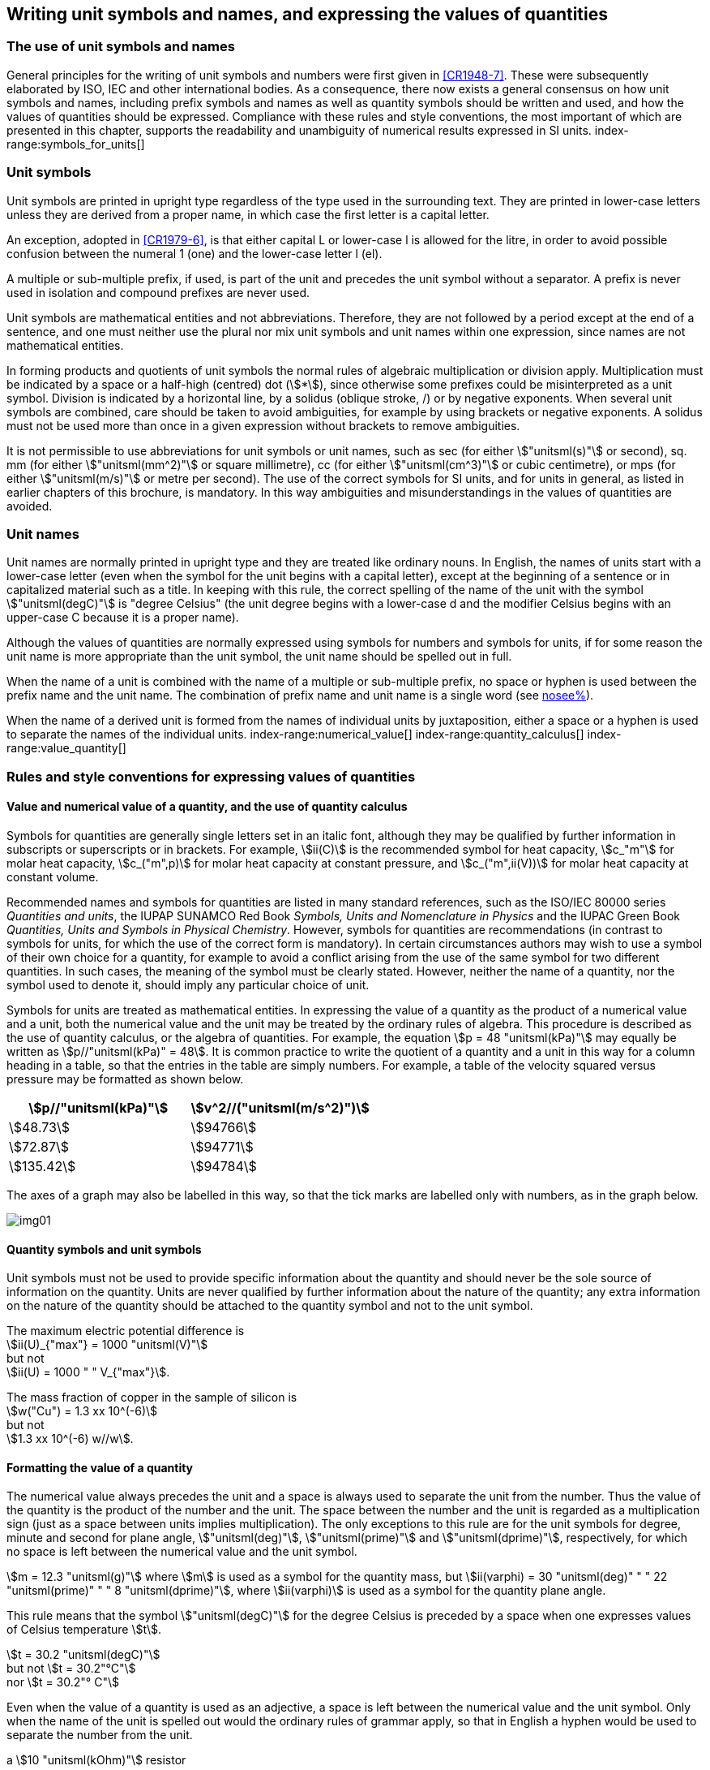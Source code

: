 [[unit_symbols]]
== Writing unit symbols and names, and expressing the values of quantities (((unit symbols)))

=== The use of unit symbols and names

General principles for the writing of unit symbols and numbers were first given in <<CR1948-7>>. These were subsequently elaborated by ISO, IEC and other international bodies. As a consequence, there now exists a general consensus on how unit symbols and names, including prefix symbols and names as well as quantity symbols should be written and used, and how the values of quantities should be expressed. Compliance with these rules and style conventions, the most important of which are presented in this chapter, supports the readability and unambiguity of numerical results expressed in SI units.
index-range:symbols_for_units[(((mandatory symbols for units)))]
(((prefixes)))

=== Unit symbols

Unit symbols are printed in upright type regardless of the type used in the surrounding text. They are printed in lower-case letters unless they are derived from a proper name, in which case the first letter is a capital letter.
(((litre (stem:["unitsml(L)"] or stem:["unitsml(l)"]))))

An exception, adopted in <<CR1979-6>>, is that either capital L or lower-case l is allowed for the litre, in order to avoid possible confusion between the numeral 1 (one) and the lower-case letter l (el).

A multiple or sub-multiple prefix, if used, is part of the unit and precedes the unit symbol without a separator. A prefix is never used in isolation and compound prefixes are never used.

Unit symbols are mathematical entities and not abbreviations. Therefore, they are not followed by a period except at the end of a sentence, and one must neither use the plural nor mix unit symbols and unit names within one expression, since names are not mathematical entities.

In forming products and quotients of unit symbols the normal rules of algebraic multiplication or division apply. Multiplication must be indicated by a space or a half-high (centred) dot (stem:[*]), since otherwise some prefixes could be misinterpreted as a unit symbol. Division is indicated by a horizontal line, by a solidus (oblique stroke, /) or by negative exponents. When several unit symbols are combined, care should be taken to avoid ambiguities, for example by using brackets or negative exponents. A solidus must not be used more than once in a given expression without brackets to remove ambiguities.

It is not permissible to use abbreviations for unit symbols or unit names, such as sec (for either stem:["unitsml(s)"] or second), sq. mm (for either stem:["unitsml(mm^2)"] or square millimetre), cc (for either stem:["unitsml(cm^3)"] or cubic centimetre), or mps (for either stem:["unitsml(m/s)"] or metre per second). The use of the correct symbols for SI units, and for units in general, as listed in earlier chapters of this brochure, is mandatory. In this way ambiguities and misunderstandings in the values of quantities are avoided.
(((unit names)))
(((degree Celsius (stem:["unitsml(degC)"]))))


[[unit_names]]
=== Unit names

Unit names are normally printed in upright type and they are treated like ordinary nouns. In English, the names of units start with a lower-case letter (even when the symbol for the unit begins with a capital letter), except at the beginning of a sentence or in capitalized material such as a title. In keeping with this rule, the correct spelling of the name of the unit with the symbol stem:["unitsml(degC)"] is "degree Celsius" (the unit degree begins with a lower-case d and the modifier Celsius begins with an upper-case C because it is a proper name).

Although the values of quantities are normally expressed using symbols for numbers and symbols for units, if for some reason the unit name is more appropriate than the unit symbol, the unit name should be spelled out in full.

When the name of a unit is combined with the name of a multiple or sub-multiple prefix, no space or hyphen is used between the prefix name and the unit name. The combination of prefix name and unit name is a single word (see <<multiples,nosee%>>).

When the name of a derived unit is formed from the names of individual units by juxtaposition, either a space or a hyphen is used to separate the names of the individual units. [[symbols_for_units]]
index-range:numerical_value[(((numerical value of a quantity)))]
(((heat capacity)))
index-range:quantity_calculus[(((quantity calculus)))]
index-range:value_quantity[(((value of a quantity)))]


[[quantities_rules]]
=== Rules and style conventions for expressing values of quantities

[[quantity_value]]
==== Value and numerical value of a quantity, and the use of quantity calculus

Symbols for quantities are generally single letters set in an italic font, although they may be qualified by further information in subscripts or superscripts or in brackets. For example, stem:[ii(C)] is the recommended symbol for heat capacity, stem:[c_"m"] for molar heat capacity, stem:[c_("m",p)] for molar heat capacity at constant pressure, and stem:[c_("m",ii(V))] for molar heat capacity at constant volume.
(((IUPAC, Green Book)))(((IUPAP SUNAMCO)))(((IUPAP SUNAMCO, Red Book)))

Recommended names and symbols for quantities are listed in many standard references, such as the ((ISO/IEC 80000 series)) _Quantities and units_, the IUPAP SUNAMCO Red Book _Symbols, Units and Nomenclature in Physics_ and the IUPAC Green Book _Quantities, Units and Symbols in Physical Chemistry_. However, symbols for quantities are recommendations (in contrast to symbols for units, for which the use of the correct form is mandatory). In certain circumstances authors may wish to use a symbol of their own choice for a quantity, for example to avoid a conflict arising from the use of the same symbol for two different quantities. In such cases, the meaning of the symbol must be clearly stated. However, neither the name of a quantity, nor the symbol used to denote it, should imply any particular choice of unit.

Symbols for units are treated as mathematical entities. In expressing the value of a quantity as the product of a numerical value and a unit, both the numerical value and the unit may be treated by the ordinary rules of algebra. This procedure is described as the use of quantity calculus, or the algebra of quantities. For example, the equation stem:[p = 48 "unitsml(kPa)"] may equally be written as stem:[p//"unitsml(kPa)" = 48]. It is common practice to write the quotient of a quantity and a unit in this way for a column heading in a table, so that the entries in the table are simply numbers. For example, a table of the velocity squared versus pressure may be formatted as shown below.

[%unnumbered]
[cols="^,^"]
|===
| stem:[p//"unitsml(kPa)"] | stem:[v^2//("unitsml(m/s^2)")]

| stem:[48.73] | stem:[94766]
| stem:[72.87] | stem:[94771]
| stem:[135.42] | stem:[94784]

|===

The axes of a graph may also be labelled in this way, so that the tick marks are labelled only with numbers, as in the graph below. [[numerical_value]] [[quantity_calculus]]

[%unnumbered]
image::si-brochure/img01.gif[]

==== Quantity symbols and unit symbols (((non-SI units)))

Unit symbols must not be used to provide specific information about the quantity and should never be the sole source of information on the quantity. Units are never qualified by further information about the nature of the quantity; any extra information on the nature of the quantity should be attached to the quantity symbol and not to the unit symbol.

[[english_example]]
[example]
====
The maximum electric potential difference is +
stem:[ii(U)_{"max"} = 1000 "unitsml(V)"] +
but not +
stem:[ii(U) = 1000 " " V_{"max"}].
====

[example]
====
The mass fraction of copper in the sample of silicon is +
stem:[w("Cu") = 1.3 xx 10^(-6)] +
but not +
stem:[1.3 xx 10^(-6) w//w].
====

==== Formatting the value of a quantity (((formatting the value of a quantity)))

The numerical value always precedes the unit and a space is always used to separate the unit from the number. Thus the value of the quantity is the product of the number and the unit. The space between the number and the unit is regarded as a multiplication sign (just as a space between units implies multiplication). The only exceptions to this rule are for the unit symbols for degree, minute and second for plane angle, stem:["unitsml(deg)"], stem:["unitsml(prime)"] and stem:["unitsml(dprime)"], respectively, for which no space is left between the numerical value and the unit symbol.

[example]
====
stem:[m = 12.3 "unitsml(g)"]
where
stem:[m]
is used as a symbol for the quantity mass, but
stem:[ii(varphi) = 30 "unitsml(deg)" " " 22 "unitsml(prime)" " " 8 "unitsml(dprime)"],
where
stem:[ii(varphi)]
is used as a symbol for the quantity plane angle.
====

This rule means that the symbol stem:["unitsml(degC)"] for the degree Celsius(((degree Celsius (stem:["unitsml(degC)"])))) is preceded by a space when one expresses values of ((Celsius temperature)) stem:[t].

[example]
====
stem:[t = 30.2 "unitsml(degC)"] +
but not stem:[t = 30.2"°C"] +
nor stem:[t = 30.2"° C"]
====

Even when the value of a quantity is used as an adjective, a space is left between the numerical value and the unit symbol. Only when the name of the unit is spelled out would the ordinary rules of grammar apply, so that in English a hyphen would be used to separate the number from the unit.

[[id]]
[example]
====
a stem:[10 "unitsml(kOhm)"] resistor
====

[example]
====
a 35-millimetre film
====

In any expression, only one unit is used. An exception to this rule is in expressing the values of time and of plane angles using non-SI units. However, for plane angles it is generally preferable to divide the degree decimally. It is therefore preferable to write stem:[22.20 "unitsml(deg)"] rather than stem:[22 "unitsml(deg)"] stem:[12 "unitsml(prime)"], except in fields such as navigation, cartography, astronomy, and in the measurement of very small angles.

[example]
====
stem:[l = 10.234 "unitsml(m)"] +
but not +
stem:[l = 10 "unitsml(m)"" " 23.4 "unitsml(cm)"]
====

==== Formatting numbers, and the decimal marker (((decimal marker))) (((digits in groups of three, grouping digits)))

The symbol used to separate the integral part of a number from its decimal part is called the ((decimal marker)). Following a decision in <<CR2003-10>>, the ((decimal marker)) "shall be either the point on the line or the comma on the line." The ((decimal marker)) chosen should be that which is customary in the language and context concerned.

If the number is between +1 and −1, then the ((decimal marker)) is always preceded by a zero.

[example]
====
stem:[-0.234] +
but not +
stem:[-.234]
====

Following <<CR1948-7>> and <<CR2003-10>>, for numbers with many digits the digits may be divided into groups of three by a space, in order to facilitate reading. Neither dots nor commas are inserted in the spaces between groups of three. However, when there are only four digits before or after the ((decimal marker)), it is customary not to use a space to isolate a single digit. The practice of grouping digits in this way is a matter of choice; it is not always followed in certain specialized applications such as engineering drawings, financial statements and scripts to be read by a computer.

[example]
====
stem:[43279.16829] +
but not +
stem:["43,279.168,29"]
====

[example]
====
either stem:[3279.1683] +
or +
stem:["3 279.168 3"]
====

For numbers in a table, the format used should not vary within one column.

[[uncertainty]]
==== Expressing the measurement uncertainty in the value of a quantity (((uncertainty)))

The uncertainty associated with an estimated value of a quantity should be evaluated and expressed in accordance with the document JCGM 100:2008 (GUM 1995 with minor corrections), _Evaluation of measurement data -- Guide to the expression of uncertainty in measurement_. The standard uncertainty associated with a quantity stem:[x] is denoted by stem:[u(x)]. One convenient way to represent the standard uncertainty is given in the following example:

[stem%unnumbered]
++++
m_"n" = 1.674927471 (21) xx 10^(−27) "unitsml(kg)",
++++

where stem:[m_"n"] is the symbol for the quantity (in this case the mass of a neutron) and the number in parentheses is the numerical value of the standard uncertainty of the estimated value of stem:[m_"n"] referred to the last digits of the quoted value; in this case stem:[u(m_"n") = 0.000000021 xx 10^(−27) "unitsml(kg)"]. If an expanded uncertainty stem:[ii(U)(x)] is used in place of the standard uncertainty stem:[u(x)], then the coverage probability stem:[p] and the coverage factor stem:[k] must be stated.

==== Multiplying or dividing quantity symbols, the values of quantities, or numbers

When multiplying or dividing quantity symbols any of the following methods may be used:

[stem%unnumbered]
++++
ab, a" "b, a * b, a xx b, a //b, a/b, a" "b^(−1).
++++

When multiplying the value of quantities either a multiplication sign stem:[xx] or brackets should be used, not a half-high (centred) dot. When multiplying numbers only the multiplication sign stem:[xx] should be used.

When dividing the values of quantities using a solidus, brackets are used to avoid ambiguity. [[value_quantity]]

[example]
====
stem:[ii(F) = ma] +
for force equals mass times acceleration
====

[example]
====
stem:[(53 "unitsml(m/s)") xx 10.2 "unitsml(s)"] +
or stem:[(53 "unitsml(m/s)")(10.2 "unitsml(s)")]
====

[example]
====
stem:[25 xx 60.5] +
but not +
stem:[25 * 60.5]
====

[example]
====
stem:[(20 "unitsml(m)")//(5 "unitsml(s)") = 4 "unitsml(m/s)"]
====

[example]
====
stem:["(a/b)/c"] +
not +
stem:["a/b/c"]
====


[[stating_quantity]]
==== Stating quantity values being pure numbers

As discussed in <<dimensions_of_quantities>>, values of quantities with unit one, are expressed simply as numbers. The unit symbol 1 or unit name "one" are not explicitly shown. SI prefix symbols can neither be attached to the symbol 1 nor to the name "one", therefore powers of 10 are used to express particularly large or small values.

[example]
====
stem:[n = 1.51], +
but not +
stem:[n = 1.51 xx 1], +
where stem:[n]
is the quantity symbol for refractive index.
====

Quantities that are ratios of quantities of the same kind (for example length ratios and amount fractions) have the option of being expressed with units (stem:["unitsml(m/m)"], stem:["unitsml(mol/mol)"]) to aid the understanding of the quantity being expressed and also allow the use of ((SI prefixes)), if this is desirable (stem:["unitsml(um/m)"], stem:["unitsml(nmol/mol)"]). Quantities(((counting quantities))) relating to counting do not have this option, they are just numbers.
(((percent)))

The internationally recognized symbol % (percent) may be used with the SI. When it is used, a space separates the number and the symbol %. The symbol % should be used rather than the name "percent". In written text, however, the symbol % generally takes the meaning of "parts per hundred". Phrases such as "percentage by mass", "percentage by volume", or "percentage by ((amount of substance))" shall not be used; the extra information on the quantity should instead be conveyed in the description and symbol for the quantity.

The term "((ppm))", meaning stem:[10^(−6)] relative value, or 1 part in stem:[10^6], or parts per million, is also used. This is analogous to the meaning of percent as parts per hundred. The terms "parts per billion" and "parts per trillion" and their respective abbreviations "((ppb))" and "((ppt))", are also used, but their meanings are language dependent. For this reason the abbreviations ppb and ppt should be avoided.

NOTE: In English-speaking countries, a billion is now generally taken to be stem:[10^9] and a trillion to be stem:[10^(12)]; however, a billion may still sometimes be interpreted as stem:[10^(12)] and a trillion as stem:[10^(18)]. The abbreviation ppt is also sometimes read as parts per thousand, adding further confusion.

[[plane_angles]]
==== Plane angles, solid angles and phase angles (((radian (stem:["unitsml(rad)"])))) (((steradian (stem:["unitsml(sr)"]))))

The coherent SI unit for the plane angle and the phase angle is radian, unit symbol stem:["unitsml(rad)"] and that for the solid angle is steradian, unit symbol stem:["unitsml(sr)"].
(((length)))

The plane angle, expressed in radian, between two lines originating from a common point is the length of circular arc stem:[s], swept out between the lines by a radius vector of length stem:[r] from the common point divided by the length of the radius vector, stem:[ii(theta) = s//r "unitsml(rad)"]. The phase angle (often just referred to as the "phase") is the argument of any complex number. It is the angle between the positive real axis and the radius of the polar representation of the complex number in the complex plane.

One radian corresponds to the angle for which stem:[s = r], thus stem:[1 "unitsml(rad)" = 1]. The measure of the right angle is exactly equal to the number stem:[pi //2].

A historical convention is the degree. The conversion between radians and degrees follows from the relation stem:[360 "unitsml(deg)" = 2pi "unitsml(rad)"]. Note that the degree, with the symbol stem:["unitsml(deg)"], is not a unit of the SI.
(((steradian (stem:["unitsml(sr)"]))))

The solid angle, expressed in steradian, corresponds to the ratio between an area stem:[ii(A)] of the surface of a sphere of radius stem:[r] and the squared radius, stem:[ii Omega = ii(A)//r^2 "unitsml(sr)"]. One steradian corresponds to the solid angle for which stem:[ii(A) = r^2], thus stem:[1 "unitsml(sr)" = 1].
(((length)))

The units stem:["unitsml(rad)"] and stem:["unitsml(sr)"] correspond to ratios of two lengths and two squared lengths, respectively. However, it shall be emphasized that stem:["unitsml(rad)"] and stem:["unitsml(sr)"] must only be used to express angles and solid angles, but not to express ratios of lengths and squared lengths in general.

[NOTE]
====
When the SI was adopted by <<CGPM_MET_11>>, a category of "((supplementary units))" was created to accommodate the radian and steradian. Decades later, The CGPM decided:

. "to interpret the ((supplementary units)) in the SI, namely the radian and the steradian, as dimensionless derived units, the names and symbols of which may, but need not, be used in expressions for other SI derived units, as is convenient", and
. to eliminate the separate class of ((supplementary units)) (<<CR1995-8>>).
====
